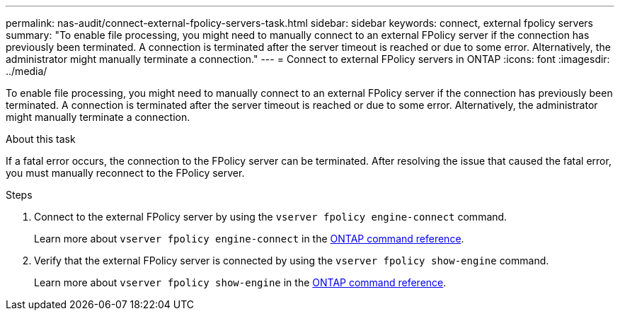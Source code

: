 ---
permalink: nas-audit/connect-external-fpolicy-servers-task.html
sidebar: sidebar
keywords: connect, external fpolicy servers
summary: "To enable file processing, you might need to manually connect to an external FPolicy server if the connection has previously been terminated. A connection is terminated after the server timeout is reached or due to some error. Alternatively, the administrator might manually terminate a connection."
---
= Connect to external FPolicy servers in ONTAP
:icons: font
:imagesdir: ../media/

[.lead]
To enable file processing, you might need to manually connect to an external FPolicy server if the connection has previously been terminated. A connection is terminated after the server timeout is reached or due to some error. Alternatively, the administrator might manually terminate a connection.

.About this task

If a fatal error occurs, the connection to the FPolicy server can be terminated. After resolving the issue that caused the fatal error, you must manually reconnect to the FPolicy server.

.Steps

. Connect to the external FPolicy server by using the `vserver fpolicy engine-connect` command.
+
Learn more about `vserver fpolicy engine-connect` in the link:https://docs.netapp.com/us-en/ontap-cli/vserver-fpolicy-engine-connect.html[ONTAP command reference^].

. Verify that the external FPolicy server is connected by using the `vserver fpolicy show-engine` command.
+
Learn more about `vserver fpolicy show-engine` in the link:https://docs.netapp.com/us-en/ontap-cli/vserver-fpolicy-show-engine.html[ONTAP command reference^].


// 2025 Jan 17, ONTAPDOC-2569
